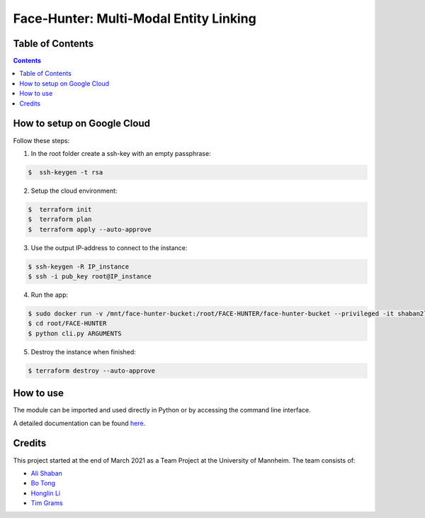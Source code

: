 Face-Hunter: Multi-Modal Entity Linking
-----------------------------------------

.. image:: https://img.shields.io/github/stars/face-hunters/face-hunter
.. image:: https://github.com/face-hunters/face-hunter/actions/workflows/test.yml/badge.svg

Table of Contents
#################

.. contents::

How to setup on Google Cloud
##############

Follow these steps:

1. In the root folder create a ssh-key with an empty passphrase:

.. code-block::

    $  ssh-keygen -t rsa

2. Setup the cloud environment:

.. code-block::

    $  terraform init
    $  terraform plan
    $  terraform apply --auto-approve

3. Use the output IP-address to connect to the instance:

.. code-block::

    $ ssh-keygen -R IP_instance
    $ ssh -i pub_key root@IP_instance

4. Run the app:

.. code-block::

    $ sudo docker run -v /mnt/face-hunter-bucket:/root/FACE-HUNTER/face-hunter-bucket --privileged -it shaban2lesh/face-hunter /bin/bash
    $ cd root/FACE-HUNTER
    $ python cli.py ARGUMENTS

5. Destroy the instance when finished:

.. code-block::

    $ terraform destroy --auto-approve

How to use
##############

The module can be imported and used directly in Python or by accessing the command line interface.

A detailed documentation can be found `here <https://face-hunter.readthedocs.io/>`__.

Credits
##############

This project started at the end of March 2021 as a Team Project at the University of Mannheim.
The team consists of:

* `Ali Shaban <https://github.com/Alishaba/>`__
* `Bo Tong <https://github.com/bbbbtong/>`__
* `Honglin Li <https://github.com/Honglin-Li/>`__
* `Tim Grams <https://github.com/timg339/>`__

